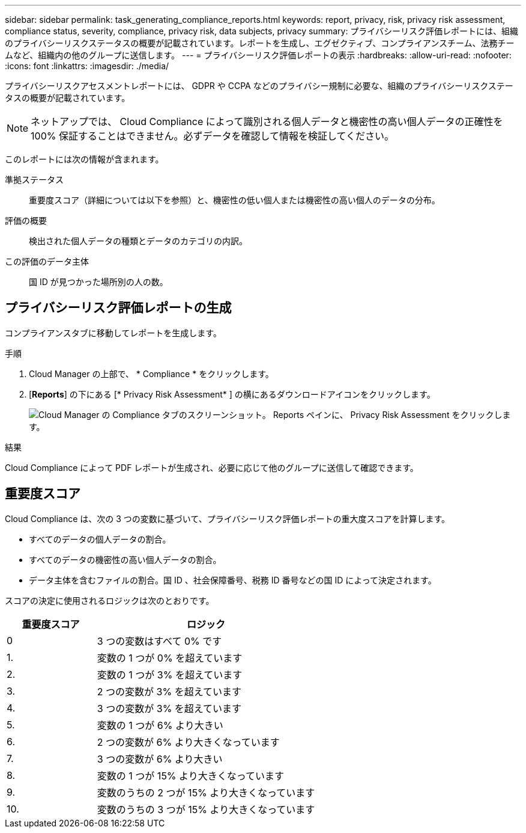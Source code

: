 ---
sidebar: sidebar 
permalink: task_generating_compliance_reports.html 
keywords: report, privacy, risk, privacy risk assessment, compliance status, severity, compliance, privacy risk, data subjects, privacy 
summary: プライバシーリスク評価レポートには、組織のプライバシーリスクステータスの概要が記載されています。レポートを生成し、エグゼクティブ、コンプライアンスチーム、法務チームなど、組織内の他のグループに送信します。 
---
= プライバシーリスク評価レポートの表示
:hardbreaks:
:allow-uri-read: 
:nofooter: 
:icons: font
:linkattrs: 
:imagesdir: ./media/


[role="lead"]
プライバシーリスクアセスメントレポートには、 GDPR や CCPA などのプライバシー規制に必要な、組織のプライバシーリスクステータスの概要が記載されています。


NOTE: ネットアップでは、 Cloud Compliance によって識別される個人データと機密性の高い個人データの正確性を 100% 保証することはできません。必ずデータを確認して情報を検証してください。

このレポートには次の情報が含まれます。

準拠ステータス:: 重要度スコア（詳細については以下を参照）と、機密性の低い個人または機密性の高い個人のデータの分布。
評価の概要:: 検出された個人データの種類とデータのカテゴリの内訳。
この評価のデータ主体:: 国 ID が見つかった場所別の人の数。




== プライバシーリスク評価レポートの生成

コンプライアンスタブに移動してレポートを生成します。

.手順
. Cloud Manager の上部で、 * Compliance * をクリックします。
. [*Reports*] の下にある [* Privacy Risk Assessment* ] の横にあるダウンロードアイコンをクリックします。
+
image:screenshot_privacy_risk_assessment.gif["Cloud Manager の Compliance タブのスクリーンショット。 Reports ペインに、 Privacy Risk Assessment をクリックします。"]



.結果
Cloud Compliance によって PDF レポートが生成され、必要に応じて他のグループに送信して確認できます。



== 重要度スコア

Cloud Compliance は、次の 3 つの変数に基づいて、プライバシーリスク評価レポートの重大度スコアを計算します。

* すべてのデータの個人データの割合。
* すべてのデータの機密性の高い個人データの割合。
* データ主体を含むファイルの割合。国 ID 、社会保障番号、税務 ID 番号などの国 ID によって決定されます。


スコアの決定に使用されるロジックは次のとおりです。

[cols="29,71"]
|===
| 重要度スコア | ロジック 


| 0 | 3 つの変数はすべて 0% です 


| 1. | 変数の 1 つが 0% を超えています 


| 2. | 変数の 1 つが 3% を超えています 


| 3. | 2 つの変数が 3% を超えています 


| 4. | 3 つの変数が 3% を超えています 


| 5. | 変数の 1 つが 6% より大きい 


| 6. | 2 つの変数が 6% より大きくなっています 


| 7. | 3 つの変数が 6% より大きい 


| 8. | 変数の 1 つが 15% より大きくなっています 


| 9. | 変数のうちの 2 つが 15% より大きくなっています 


| 10. | 変数のうちの 3 つが 15% より大きくなっています 
|===